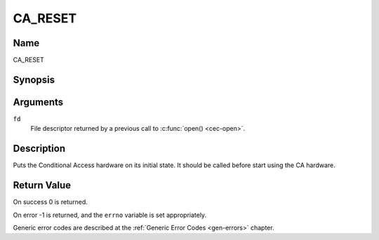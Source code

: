 .. Permission is granted to copy, distribute and/or modify this
.. document under the terms of the GNU Free Documentation License,
.. Version 1.1 or any later version published by the Free Software
.. Foundation, with no Invariant Sections, no Front-Cover Texts
.. and no Back-Cover Texts. A copy of the license is included at
.. Documentation/userspace-api/media/fdl-appendix.rst.
..
.. TODO: replace it to GFDL-1.1-or-later WITH no-invariant-sections

.. _CA_RESET:

========
CA_RESET
========

Name
----

CA_RESET


Synopsis
--------

.. c:function:: int ioctl(fd, CA_RESET)
    :name: CA_RESET


Arguments
---------

``fd``
  File descriptor returned by a previous call to :c:func:`open() <cec-open>`.

Description
-----------

Puts the Conditional Access hardware on its initial state. It should
be called before start using the CA hardware.


Return Value
------------

On success 0 is returned.

On error -1 is returned, and the ``errno`` variable is set
appropriately.

Generic error codes are described at the
:ref:`Generic Error Codes <gen-errors>` chapter.
